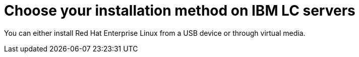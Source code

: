 [id="choose-your-installation-method-on-ibm-lc-servers_{context}"]
= Choose your installation method on IBM LC servers

You can either install Red Hat Enterprise Linux from a USB device or through virtual media.
